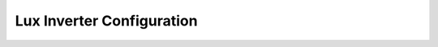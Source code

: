 ##########################
Lux Inverter Configuration
##########################


.. code-block:: yaml
  :linenos:

  type: custom:sunsynk-power-flow-card
  cardstyle: lite
  show_solar: true
  inverter:
    model: lux
  battery:
    show: true
    energy: 12800
    shutdown_soc: 1
    show_daily: true
    invert_power: true
  solar:
    show_daily: true
    mppts: 2
    pv1_name: Rear
    pv2_name: Front
  load:
    show_daily: true
  grid:
    show_daily_buy: true
    show_daily_sell: true
    show_nonessential: false
    invert_grid: true
    additional_loads: 2
  entities:
    inverter_voltage_154: sensor.lux_grid_voltage_live
    load_frequency_192: sensor.lux_grid_frequency_live
    inverter_current_164: sensor.inverter_output_current
    inverter_status_59: sensor.lux_status
    inverter_power_175: sensor.lux_battery_flow_live
    day_battery_charge_70: sensor.lux_battery_charge_daily
    day_battery_discharge_71: sensor.lux_battery_discharge_daily
    battery_voltage_183: sensor.lux_battery_voltage_live
    battery_soc_184: sensor.lux_battery
    battery_power_190: sensor.lux_battery_flow_live
    battery_current_191: sensor.lux_battery_capacity_ah
    grid_power_169: sensor.lux_grid_flow_live
    day_grid_import_76: sensor.lux_power_from_grid_daily
    day_grid_export_77: sensor.lux_power_to_grid_daily
    grid_ct_power_172: sensor.lux_grid_flow_live
    day_load_energy_84: sensor.lux_power_from_inverter_to_home_daily
    essential_power: sensor.lux_home_consumption_live
    nonessential_power: none
    aux_power_166: sensor.aux_output_power
    day_pv_energy_108: sensor.lux_solar_output_daily
    pv_total: sensor.lux_solar_output_live
    pv1_power_186: sensor.lux_solar_output_array_1_live
    pv2_power_187: sensor.lux_solar_output_array_2_live
    pv1_voltage_109: sensor.lux_solar_voltage_array_1_live
    pv1_current_110: none
    pv2_voltage_111: sensor.lux_solar_voltage_array_2_live
    pv2_current_112: none
    radiator_temp_91: sensor.lux_radiator_1_temperature_live
    dc_transformer_temp_90: sensor.lux_radiator_2_temperature_live
    remaining_solar: sensor.forecast_remaining_today
    energy_cost: sensor.octopus_energy_electricity_20e5081533_2380002009185_current_rate
